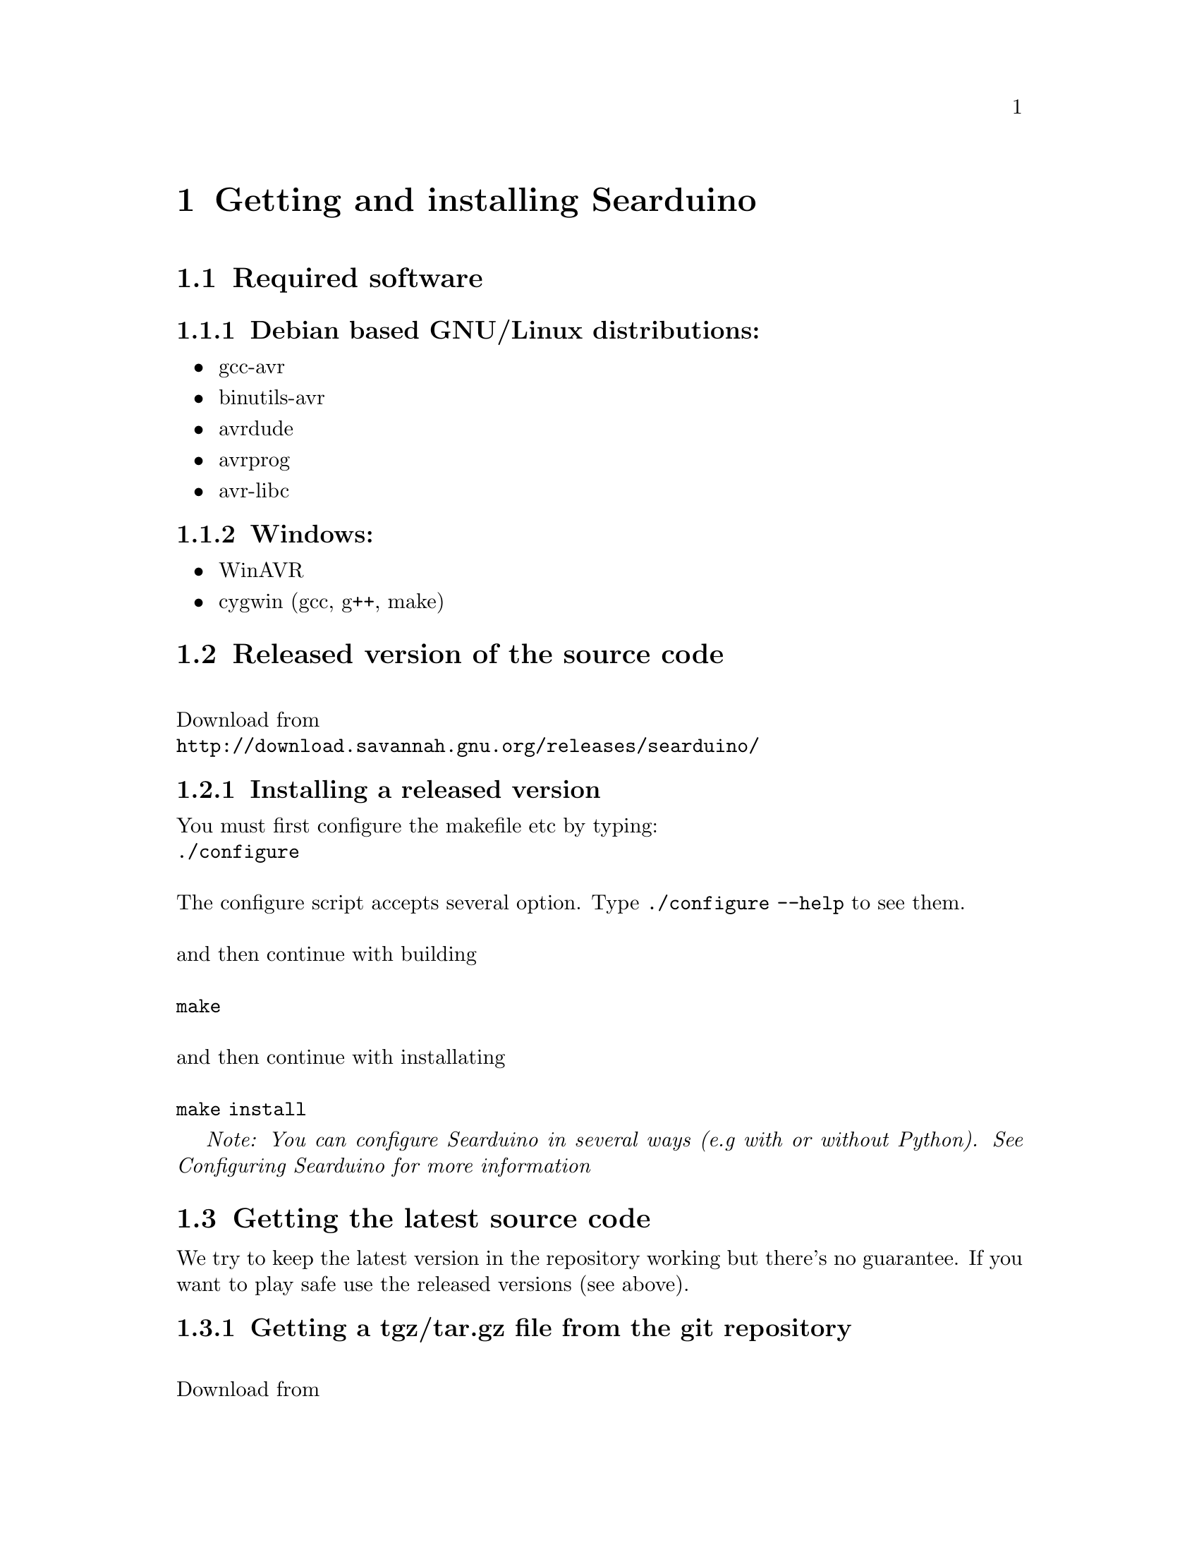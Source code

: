 @chapter Getting and installing Searduino

@section Required software

@subsection Debian based GNU/Linux distributions:
@itemize @bullet
@item gcc-avr
@item binutils-avr
@item avrdude
@item avrprog
@item avr-libc
@end itemize

@subsection Windows:
@itemize @bullet
@item WinAVR
@item cygwin (gcc, g++, make)
@end itemize


@section Released version of the source code 
@*
Download from 
@*
@url{http://download.savannah.gnu.org/releases/searduino/}

@subsection Installing a released version
You must first configure the makefile etc by typing:
@*
@code{./configure}
@*
@*
The configure script accepts several option. Type @code{./configure
--help} to see them.
@*
@*
and then continue with building 
@*
@*
@code{make}
@*
@*
and then continue with installating
@*
@*
@code{make install}

@i{Note: You can configure Searduino in several ways (e.g with or
without Python). See Configuring Searduino for more information}

@section Getting the latest source code

We try to keep the latest version in the repository working but
there's no guarantee. If you want to play safe use the released
versions (see above).

@subsection Getting a tgz/tar.gz file from the git repository
@*
Download from 
@*
@url{http://git.savannah.gnu.org/gitweb/?p=searduino.git;a=snapshot;h=HEAD;sf=tgz}
@*
@*
Info on how to install below

@subsection Cloning git repository
@*
Download from 
@*
@code{git clone git://git.savannah.nongnu.org/searduino.git}
@*
@*
Info on how to install below

@subsection Installing the latest version
First, create tke configure script to set up the Makefiles
@*
@code{make -f Makefile.git}
@*
@*
After this, you should follow the procedures for Installing a released version

@section Binary releases

@subsection GNU/Linux
@*
@b{Create a installation directiory (e.g /opt/searduino)}
@*
@code{mkdir -p /opt/searduino}
@*
@*
@b{Go to the installation directory}
@*
@code{cd /opt/searduino}
@*
@*
@b{Download a release from}
@*
@url{http://download.savannah.gnu.org/releases/searduino/bin/}
@*
E.g http://download.savannah.gnu.org/releases/searduino/bin/searduino-bin-0.4-x86.tar.gz
@*
@*
@b{Unpack}
@*
@code{tar zxvf searduino-bin-0.4-x86.tar.gz}
@*
@*


@section Verify installation

@subsection With Arduino examples

To verify the Searduino installation we have developed a script that:
@itemize @bullet
@item Converts Arduino examples (.ino files) to C files
@item Builds a stand alone program
@item Builds a shared library (for use in simulator)
@item Builds for all supported Arduino boards
@end itemize
@*
To use it, type:
@*
@*
@code{cd /opt/searduino}
@*
@*
@code{./bin/verify-install.sh}
@*
@*
You can upload all built program to the uno boards by adding the option @code{--upload}
@*
@*
@code{bin/verify-install.sh --upload}
@*
@*
@i{Note: this only uploads to the Uno boards, not to the other
supported boards}
@*
@*
@b{Experimental feature!!}
You can also execute each shared library in the stream simulator, by
using the option @code{--simulate}
@*
@*
@code{bin/verify-install.sh --simulate}
@*
@*
@i{Note: Since the Arduino code will execute for ever, you must stop
the simulator each time it is loaded with a shread library. You stop
the simulator by pressing pressing Ctrl-c}
@*
@*

@subsection With the digpins example

Go the the digpins example directory.
@*
@*
@code{cd /opt/searduino/share/searduino/example/digpins}
@*
@*
Make sure that the SEARDUINO_PATH in the Makefile points to your
Searduino installation dir. 
@*
@*
@*
@b{Build blinker program for PC}
@*
@*
@code{make prog}
@*
@*
@b{Execute blinker}
@*
@*
@code{./blinker}
@*
@*
The blinker program should run and print out (the printouts comes from
the stub libraries). Interrupt the program by sending a signal, e g by
pressing Ctrl-C.
@*
@*
@b{Build blinker lib for use in simulator}
@*
@*
@code{make shlib}
@*
@*
There should be a shared library file called @code{digpins.so} in the
current directory. You can load this shared library (think of it as a
plugin) in any of the simulators. We will load it in the stream
simulator.
@*
@*
@code{/opt/searduino/bin/searduino-stream-sim  --arduino-code ./digpins.so }
@*
@*
You should now see printouts from the Searduino simulator. You can
stop the program by pressing Ctrl-C ('Control key' and 'c key' at the
same time). 

@section Configuring Searduino

@subsection Python support
By default Searduino builds a Python extension and a
Simulator GUI. To disable this support, configure with the option
@code{--disable-python}:
@*
@code{./configure --disable-python}:

@*
@*
More info will come.

@subsection Enable unit tests with check
Configure with the option @code{--enable-unittest}
@*
@code{./configure --enable-unittest}:
@*
More info will come.
